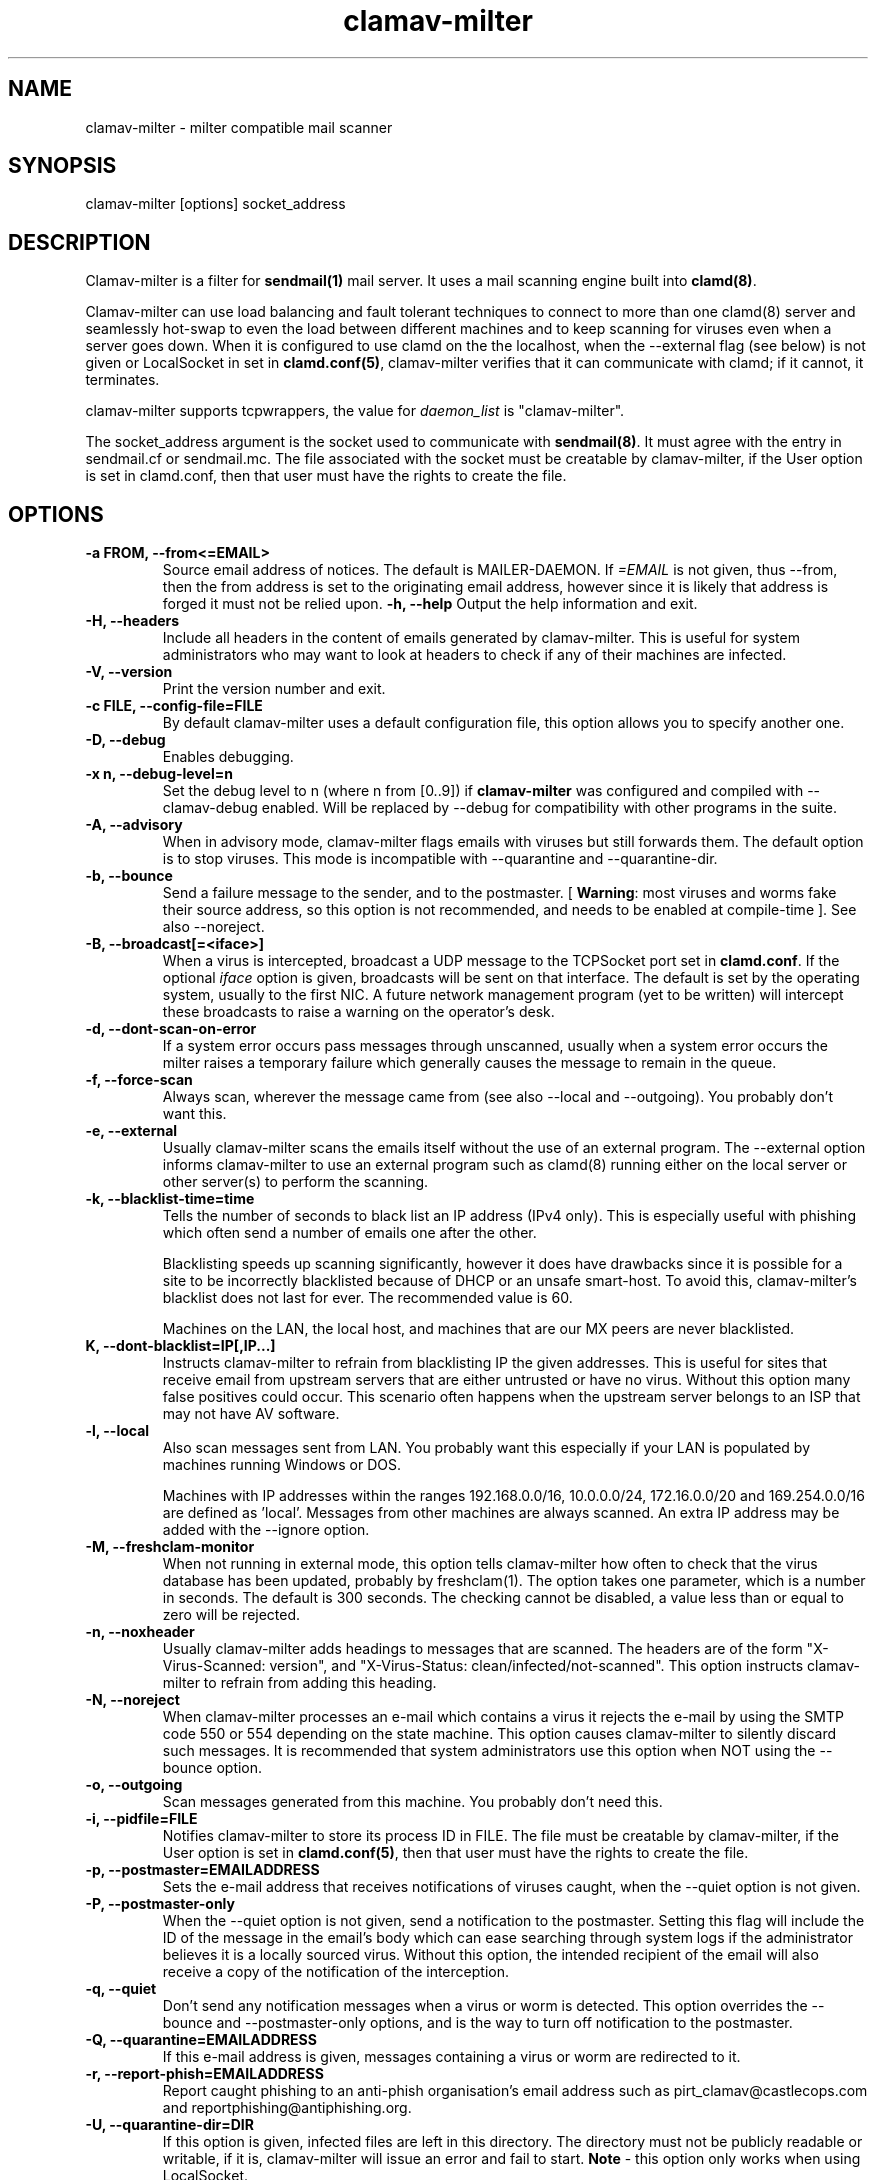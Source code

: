 .TH "clamav-milter" "8" "March 23, 2004" "" "Clam AntiVirus"
.SH "NAME"
.LP
clamav\-milter \- milter compatible mail scanner
.SH "SYNOPSIS"
.LP
clamav\-milter [options] socket_address
.SH "DESCRIPTION"
.LP
Clamav\-milter is a filter for \fBsendmail(1)\fR mail server.
It uses a mail scanning engine built into \fBclamd(8)\fR.
.LP
Clamav\-milter can use load balancing and fault tolerant techniques to connect
to more than one clamd(8) server and seamlessly hot-swap to even the load
between different machines and to keep scanning for viruses even when a server
goes down.
When it is configured to use clamd on the the localhost, when
the \-\-external flag (see below) is not given or
LocalSocket in set in \fBclamd.conf(5)\fR,
clamav\-milter verifies that it can communicate with clamd; if it cannot, it
terminates.
.LP
clamav\-milter supports tcpwrappers, the value for \fIdaemon_list\fR
is "clamav\-milter".
.LP
The socket_address argument is the socket used to communicate with
\fBsendmail(8)\fR.
It must agree with the entry in sendmail.cf or sendmail.mc.
The file associated with the socket must be creatable by clamav\-milter,
if the User option is set in clamd.conf,
then that user must have the rights to create the file.
.SH "OPTIONS"
.LP

.TP
\fB-a FROM, \-\-from<=EMAIL>\fR
Source email address of notices. The default is MAILER-DAEMON.
If \fI=EMAIL\fR is not given, thus \-\-from, then the from address is set
to the originating email address, however since it is likely that address is
forged it must not be relied upon.
\fB\-h, \-\-help\fR
Output the help information and exit.
.TP
\fB\-H, \-\-headers\fR
Include all headers in the content of emails generated by clamav\-milter.
This is useful for system administrators who may want to look at headers
to check if any of their machines are infected.
.TP
\fB\-V, \-\-version\fR
Print the version number and exit.
.TP
\fB\-c FILE, \-\-config\-file=FILE\fR
By default clamav\-milter uses a default configuration file, this option allows you to specify another one.
.TP
\fB\-D, \-\-debug\fR
Enables debugging.
.TP
\fB\-x n, \-\-debug\-level=n\fR
Set the debug level to n (where n from [0..9]) if \fBclamav\-milter\fR was
configured and compiled with \-\-clamav-debug enabled.
Will be replaced by \-\-debug for compatibility with other programs in the
suite.
.TP
\fB-A, \-\-advisory\fR
When in advisory mode, clamav\-milter flags emails with viruses but
still forwards them. The default option is to stop viruses.
This mode is incompatible with \-\-quarantine and \-\-quarantine-dir.
.TP
\fB\-b, \-\-bounce\fR
Send a failure message to the sender, and to the postmaster.
[ \fBWarning\fR: most viruses and worms
fake their source address, so this option is not recommended, and needs
to be enabled at compile-time ].
See also \-\-noreject.
.TP
\fB\-B, \-\-broadcast[=<iface>]\fR
When a virus is intercepted, broadcast a UDP message to the TCPSocket port set
in \fBclamd.conf\fR.
If the optional \fIiface\fR option is given, broadcasts will be sent on
that interface. The default is set by the operating system, usually to the
first NIC.
A future network management program (yet to be written) will intercept these
broadcasts to raise a warning on the operator's desk.
.TP
\fB-d, \-\-dont-scan-on-error\fR
If a system error occurs pass messages through unscanned,
usually when a system error occurs the milter raises a temporary failure which
generally causes the message to remain in the queue.
.TP
\fB-f, \-\-force-scan\fR
Always scan, wherever the message came from (see also --local and --outgoing).
You probably don't want this.
.TP
\fB-e, \-\-external\fR
Usually clamav\-milter scans the emails itself without the use of an
external program.
The \-\-external option informs clamav\-milter to use an external program such
as clamd(8) running either on the local server or other server(s) to perform
the scanning.
.TP
\fB\-k, \-\-blacklist-time=time\fR
Tells the number of seconds to black list an IP address (IPv4 only). This
is especially useful with phishing which often send a number of emails one
after the other.
.IP
Blacklisting speeds up scanning significantly, however it does have drawbacks
since it is possible for a site to be incorrectly blacklisted because of DHCP
or an unsafe smart-host.
To avoid this, clamav-milter's blacklist does not last for ever.
The recommended value is 60.
.IP
Machines on the LAN, the local host, and machines that are our MX peers are
never blacklisted.
.TP
\fB\f-K, \-\-dont-blacklist=IP[,IP...]\fR
Instructs clamav-milter to refrain from blacklisting IP the given addresses.
This is useful for sites that receive email from upstream servers that are
either untrusted or have no virus.
Without this option many false positives could occur.
This scenario often happens when the upstream server belongs to an
ISP that may not have AV software.
.TP
\fB-l, \-\-local\fR
Also scan messages sent from LAN. You probably want this especially if
your LAN is populated by machines running Windows or DOS.
.IP
Machines with IP addresses within the ranges 192.168.0.0/16, 10.0.0.0/24,
172.16.0.0/20 and 169.254.0.0/16 are defined as 'local'. Messages from
other machines are always scanned.
An extra IP address may be added with the \-\-ignore option.
.TP
\fB-M, \-\-freshclam-monitor\fR
When not running in external mode, this option tells clamav\-milter how
often to check that the virus database has been updated, probably by
freshclam(1).
The option takes one parameter, which is a number in seconds.
The default is 300 seconds.
The checking cannot be disabled, a value less than or equal to zero will be
rejected.
.TP
\fB-n, \-\-noxheader\fR
Usually clamav\-milter adds headings to messages that are scanned.
The headers are of the form "X-Virus-Scanned: version",
and "X-Virus-Status: clean/infected/not-scanned".
This option instructs
clamav\-milter to refrain from adding this heading.
.TP
\fB-N, \-\-noreject\fR
When clamav\-milter processes an e-mail which contains a virus it rejects
the e-mail by using the SMTP code 550 or 554 depending on the state machine.
This option causes clamav\-milter to silently discard such messages.
It is recommended that system administrators use this option when NOT using
the \-\-bounce option.
.TP
\fB-o, \-\-outgoing\fR
Scan messages generated from this machine. You probably don't need this.
.TP
\fB-i, \-\-pidfile=FILE\fR
Notifies clamav\-milter to store its process ID in FILE.
The file must be creatable by clamav\-milter,
if the User option is set in
\fBclamd.conf(5)\fR,
then that user must have the rights to create the file.
.TP
\fB-p, \-\-postmaster=EMAILADDRESS\fR
Sets the e-mail address that receives notifications of viruses caught,
when the \-\-quiet option is not given.
.TP
\fB-P, \-\-postmaster-only\fR
When the \-\-quiet option is not given, send a notification to the postmaster.
Setting this flag will include the ID of the message in the email's body
which can ease searching through system logs if the administrator believes it
is a locally sourced virus.
Without this option, the intended recipient of the email will also receive a
copy of the notification of the interception.
.TP
\fB-q, \-\-quiet\fR
Don't send any notification messages when a virus or worm is detected.
This option overrides the \-\-bounce and \-\-postmaster-only options, and is
the way to turn off notification to the postmaster.
.TP
\fB-Q, \-\-quarantine=EMAILADDRESS\fR
If this e-mail address is given, messages containing a virus or worm are
redirected to it.
.TP
\fB-r, \-\-report-phish=EMAILADDRESS\fR
Report caught phishing to an anti-phish organisation's email address such
as pirt_clamav@castlecops.com and reportphishing@antiphishing.org.
.TP
\fB-U, \-\-quarantine-dir=DIR\fR
If this option is given, infected files are left in this directory.
The directory must not be publicly readable or writable, if it is,
clamav\-milter will issue an error and fail to start.
\fBNote\fR - this option only works when using LocalSocket.
.TP
\fB\-\-server=HOSTNAME/ADDRESS, \-s HOSTNAME/ADDRESS\fR
IP address or hostname of server(s) running clamd (when using TCPsocket and
\-\-external).
More than one server may be specified, separating the server's names by colons.
If more than one server is specified, clamav\-milter will load balance
between the available servers. All the servers must be up when clamav\-milter
starts, however afterwards it is fault tolerant to a server becoming
unavailable, and will only raise an error if all of the servers cannot be
reached.
The default value for ADDRESS is 127.0.0.1 (localhost).
.TP
\fB\-\-sign, \-S\fR
Add a hard\-coded signature to each scanned file. It is likely that this
signature will only display on the end user's terminal if the message is
plain/text or not encoded.
.TP
\fB\-\-signature-file, \-F\fR
Location of file to be appended to each scanned message. Overrides \-S.
.TP
\fB\-\-max\-children=n, \-m n\fR
Set a hint of the maximum number of children. If the number is hit the
maximum time a pending thread will be held up is set by \-\-timeout, so the
number of threads can exceed this number for short periods of time.
There is no default, if this argument is not \fBclamav\-milter\fR will
spawn as many children as is necessary up to the MaxThreads limit set
in \fBclamd.conf\fR.
When clamav\-milter has been built with SESSION mode this argument is
mandatory since it tells clamav\-milter the number of sessions to keep open
to clamd servers.
When not built with in SESSION mode it is unlikely that you will need this
unless your system is under great load.
Note, however, that the default build is for SESSION to be disabled.
.TP
\fB\-\-dont\-wait\fR
Tells clamav\-milter what do to if the max-children number is exceeded.
Usually clamav\-milter waits until a child dies or the timeout value has been
exceeded, which ever comes first, however with dont-wait enabled, clamav\-milter
will inform the remote SMTP client to retry later.
.TP
\fB\-\-ignore ipAddr\fR
\fIipAddr\fR is taken to be an extra IPv4 address which is treated as being on
the LAN for the purposes of the \-\-local argument.
.TP
\fB\-\-template\-file=file \-t file\fR
File points to a file whose contents is sent as the warning message whenever a
virus is intercepted.
Occurrences of %v within the file is replaced with the message
returned from clamd, which includes the name of the virus.
Occurrences of %h are replaced with the message's headers.
The %v string can be escaped thus, \\%v, to send the string %v.
The % character can be escaped thus, %%, to send the % character.
Any occurrence of strings in dollar signs are replaced with the appropriate
sendmail-variable, e.g. ${if_addr}$.
If the \-t option is not given, clamav\-milter defaults to a hard-coded message.
Note that to send warning messages, clamav\-milter must be able to execute
sendmail.
.TP
\fB\-\-template\-headers=file\fR
File points to a file whose contents are added to the headers of the
warning message given to the \fB\-\-template\-file\fR option.
For example, to state the character set of the message,
put "Content-Type: text/plain; charset=koi8-r" into the file.
.TP
\fB\-\-timeout=n \-T n\fR
Used in conjunction with max\-children. If clamav\-milter waits for more than
\fIn\fR seconds (default 300) it proceeds with scanning. Setting \fIn\fR to zero
will turn off the timeout and clamav\-milter will wait indefinitely for the
scanning to quit. In practice the timeout set by sendmail will then take over.
.TP
\fB\-\-detect-forged-local-address \-L\fR
When neither \-\-force, \-\-local nor \-\-outgoing is given,
this option intercepts incoming mails that incorrectly claim to be from the
local domain.
.TP
\fB\-\-whitelist-file=FILE, \-W file\fR
This option specifies a file which contains a list of e-mail addresses.
E-mails sent to these addresses will NOT be checked.
While this is not an Anti-Virus function, it is quite useful for some systems.
The address given to the \-\-quarantine directive is always white-listed.
The file consists of a list of addresses, each address on a line enclosed
in angle brackets (e.g. <foo@bar.com>).
.TP
\fB\-\-sendmail-cf=FILE\fR
When starting, clamav\-milter runs some sanity checks against the sendmail.cf
file, usually in /etc/sendmail.cf or /etc/mail/sendmail.cf. This directive
tells clamav\-milter where to find the sendmail.cf file.
.TP
\fB\-\-black-hole-mode\fR
Since \fIsendmail\fR calls its milters before it looks in its alias and virtuser
tables, clamav-milter can spend time looking for malware that's going to be
thrown away even if the message is clean.
.IP
Enable this to not scan these messages (in practice clamav\-milter will discard
these messages so the message doesn't go further down the milter call chain).
.IP
Sadly, these days sendmail \-bv only works as root,
so this option is not compatible with the User directive in clamd.conf,
which some may view as a security risk.
Only enable this if your site has many addresses aliased to /dev/null.
.SH "BUGS"
There is no support for IPv6.
.SH "EXAMPLES"
.LP
clamav\-milter \-o local:/var/run/clamav/clmilter.sock
.SH "AUTHOR"
.LP
Nigel Horne <njh@bandsman.co.uk>
.SH "SEE ALSO"
.LP
sendmail(1), clamd(8), clamscan(1), freshclam(1), sigtool(1), clamd.conf(5), hosts_access(5)
